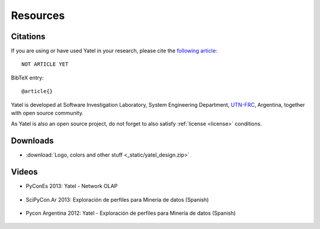 .. _resources:

Resources
=========

Citations
---------

If you are using or have used Yatel in your research, please cite the
`following article:  <http://www.endoftheinternet.com/>`_

::

    NOT ARTICLE YET


BibTeX entry:

::

    @article{}


Yatel is developed at Software Investigation Laboratory, System Engineering
Department, `UTN-FRC <http://www.frc.utn.edu.ar/>`_, Argentina, together
with open source community.

As Yatel is also an open source project, do not forget to also satisfy
:ref:`license <license>` conditions.


Downloads
---------

- :download:`Logo, colors and other stuff <_static/yatel_design.zip>`


Videos
------

- PyConEs 2013: Yatel - Network OLAP

    .. youtube:: https://www.youtube.com/watch?v=WG8s0e3MtxU

- SciPyCon.Ar 2013: Exploración de perfiles para Minería de datos (Spanish)

    .. youtube:: https://www.youtube.com/watch?v=Yth78tlCYCc

- Pycon Argentina 2012:  Yatel - Exploración de perfiles para Minería de datos
  (Spanish)

    ..  youtube:: https://www.youtube.com/watch?v=iPCRrDFXENI


